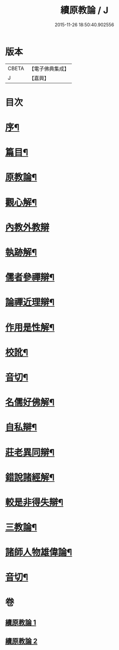 #+TITLE: 續原教論 / J
#+DATE: 2015-11-26 18:50:40.902556
* 版本
 |     CBETA|【電子佛典集成】|
 |         J|【嘉興】    |

* 目次
* [[file:KR6q0181_001.txt::001-0317a2][序¶]]
* [[file:KR6q0181_001.txt::0317b2][篇目¶]]
* [[file:KR6q0181_001.txt::0317c4][原教論¶]]
* [[file:KR6q0181_001.txt::0318b22][觀心解¶]]
* [[file:KR6q0181_001.txt::0319a30][內教外教辯]]
* [[file:KR6q0181_001.txt::0320a3][執跡解¶]]
* [[file:KR6q0181_001.txt::0320b21][儒者參禪辯¶]]
* [[file:KR6q0181_001.txt::0321a29][論禪近理辯¶]]
* [[file:KR6q0181_001.txt::0321c7][作用是性解¶]]
* [[file:KR6q0181_001.txt::0322c24][校訛¶]]
* [[file:KR6q0181_001.txt::0322c26][音切¶]]
* [[file:KR6q0181_002.txt::002-0323a4][名儒好佛解¶]]
* [[file:KR6q0181_002.txt::0323b27][自私辯¶]]
* [[file:KR6q0181_002.txt::0324b11][莊老異同辯¶]]
* [[file:KR6q0181_002.txt::0325a2][錯說諸經解¶]]
* [[file:KR6q0181_002.txt::0325b22][較是非得失辯¶]]
* [[file:KR6q0181_002.txt::0326c21][三教論¶]]
* [[file:KR6q0181_002.txt::0328a15][諸師人物雄偉論¶]]
* [[file:KR6q0181_002.txt::0328b27][音切¶]]
* 卷
** [[file:KR6q0181_001.txt][續原教論 1]]
** [[file:KR6q0181_002.txt][續原教論 2]]
